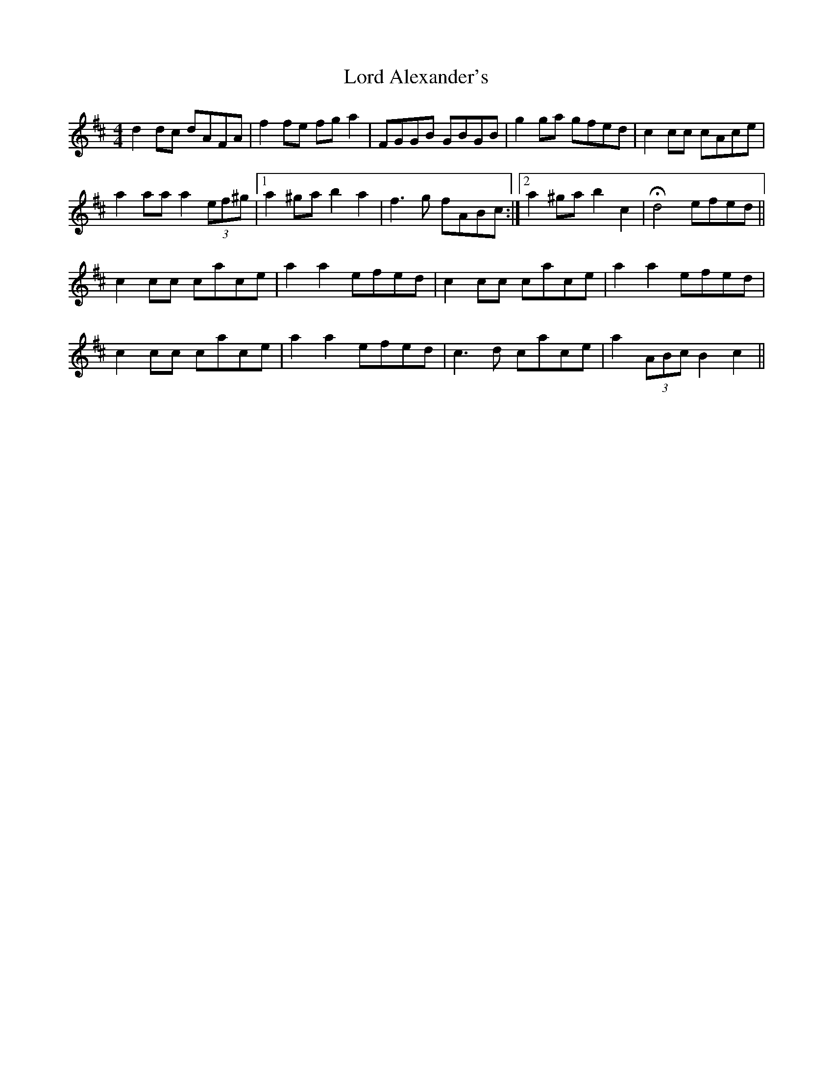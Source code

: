 X: 24169
T: Lord Alexander's
R: reel
M: 4/4
K: Dmajor
d2 dc dAFA|f2 fe fg a2|FGGB GBGB|g2 ga gfed|c2 cc cAce|
a2 aa a2 (3ef^g|1 a2 ^ga b2 a2|f3 g fABc:|2 a2 ^ga b2 c2|H d4 efed||
c2 cc cace|a2 a2 efed|c2 cc cace|a2 a2 efed|
c2 cc cace|a2 a2 efed|c3 d cace|a2 (3ABc B2 c2||

